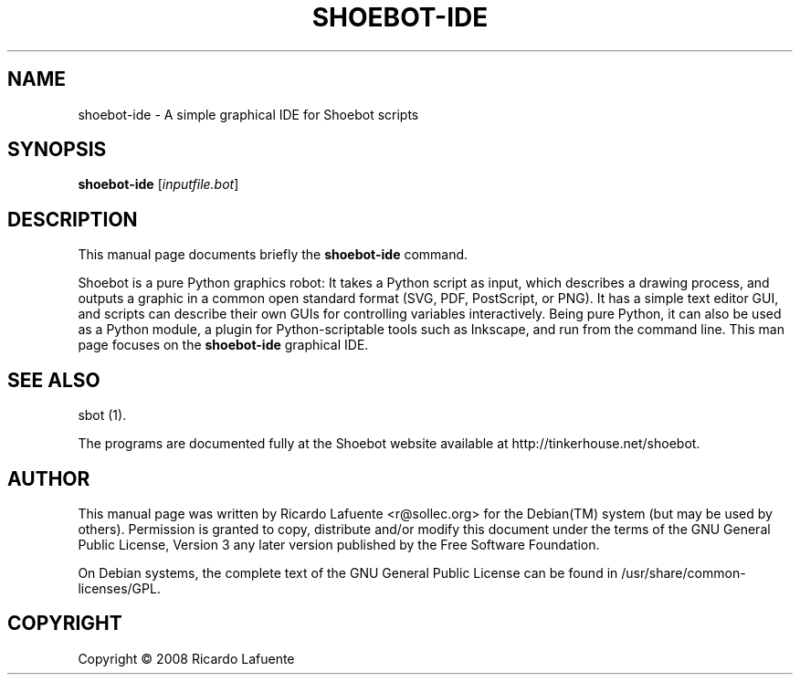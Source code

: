.\"                                      Hey, EMACS: -*- nroff -*-
.\" First parameter, NAME, should be all caps
.\" Second parameter, SECTION, should be 1-8, maybe w/ subsection
.\" other parameters are allowed: see man(7), man(1)
.TH SHOEBOT-IDE 1 "February 20, 2009"
.\" Please adjust this date whenever revising the manpage.
.\"
.\" Some roff macros, for reference:
.\" .nh        disable hyphenation
.\" .hy        enable hyphenation
.\" .ad l      left justify
.\" .ad b      justify to both left and right margins
.\" .nf        disable filling
.\" .fi        enable filling
.\" .br        insert line break
.\" .sp <n>    insert n+1 empty lines
.\" for manpage-specific macros, see man(7)
.SH NAME
shoebot\-ide \- A simple graphical IDE for Shoebot scripts
.SH SYNOPSIS
.B shoebot\-ide
.RI [ inputfile.bot ]
.SH DESCRIPTION
.PP
This manual page documents briefly the
\fBshoebot-ide\fR
command\.
.PP
Shoebot is a pure Python graphics robot: It takes a Python script as
input, which describes a drawing process, and outputs a graphic in a
common open standard format (SVG, PDF, PostScript, or PNG)\. It has a
simple text editor GUI, and scripts can describe their own GUIs for
controlling variables interactively\. Being pure Python, it can also
be used as a Python module, a plugin for Python\-scriptable tools such
as Inkscape, and run from the command line\. This man page focuses on
the \fBshoebot-ide\fR graphical IDE\.
.SH "SEE ALSO"
.PP
sbot (1)\.
.PP
The programs are documented fully at the Shoebot website available at http://tinkerhouse\.net/shoebot\.
.SH "AUTHOR"
.PP
This manual page was written by Ricardo Lafuente
<r@sollec\.org>
for the
Debian(TM)
system (but may be used by others)\. Permission is granted to copy, distribute and/or modify this document under the terms of the
GNU
General Public License, Version 3 any later version published by the Free Software Foundation\.
.PP
On Debian systems, the complete text of the GNU General Public License can be found in /usr/share/common\-licenses/GPL\.
.SH "COPYRIGHT"
Copyright \(co 2008 Ricardo Lafuente
.br
